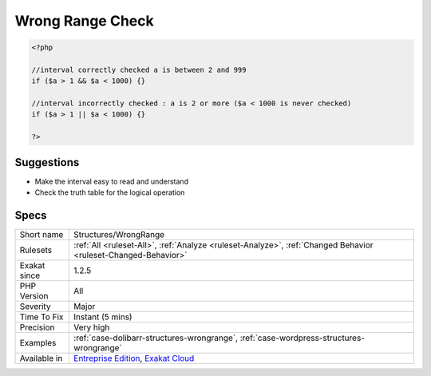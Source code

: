 .. _structures-wrongrange:

.. _wrong-range-check:

Wrong Range Check
+++++++++++++++++

.. meta\:\:
	:description:
		Wrong Range Check: The interval check should use && and not ||.
	:twitter:card: summary_large_image
	:twitter:site: @exakat
	:twitter:title: Wrong Range Check
	:twitter:description: Wrong Range Check: The interval check should use && and not ||
	:twitter:creator: @exakat
	:twitter:image:src: https://www.exakat.io/wp-content/uploads/2020/06/logo-exakat.png
	:og:image: https://www.exakat.io/wp-content/uploads/2020/06/logo-exakat.png
	:og:title: Wrong Range Check
	:og:type: article
	:og:description: The interval check should use && and not ||
	:og:url: https://php-tips.readthedocs.io/en/latest/tips/Structures/WrongRange.html
	:og:locale: en
  The interval check should use && and not ||.

.. code-block:: php
   
   <?php
   
   //interval correctly checked a is between 2 and 999
   if ($a > 1 && $a < 1000) {}
   
   //interval incorrectly checked : a is 2 or more ($a < 1000 is never checked)
   if ($a > 1 || $a < 1000) {}
   
   ?>

Suggestions
___________

* Make the interval easy to read and understand
* Check the truth table for the logical operation




Specs
_____

+--------------+-------------------------------------------------------------------------------------------------------------------------+
| Short name   | Structures/WrongRange                                                                                                   |
+--------------+-------------------------------------------------------------------------------------------------------------------------+
| Rulesets     | :ref:`All <ruleset-All>`, :ref:`Analyze <ruleset-Analyze>`, :ref:`Changed Behavior <ruleset-Changed-Behavior>`          |
+--------------+-------------------------------------------------------------------------------------------------------------------------+
| Exakat since | 1.2.5                                                                                                                   |
+--------------+-------------------------------------------------------------------------------------------------------------------------+
| PHP Version  | All                                                                                                                     |
+--------------+-------------------------------------------------------------------------------------------------------------------------+
| Severity     | Major                                                                                                                   |
+--------------+-------------------------------------------------------------------------------------------------------------------------+
| Time To Fix  | Instant (5 mins)                                                                                                        |
+--------------+-------------------------------------------------------------------------------------------------------------------------+
| Precision    | Very high                                                                                                               |
+--------------+-------------------------------------------------------------------------------------------------------------------------+
| Examples     | :ref:`case-dolibarr-structures-wrongrange`, :ref:`case-wordpress-structures-wrongrange`                                 |
+--------------+-------------------------------------------------------------------------------------------------------------------------+
| Available in | `Entreprise Edition <https://www.exakat.io/entreprise-edition>`_, `Exakat Cloud <https://www.exakat.io/exakat-cloud/>`_ |
+--------------+-------------------------------------------------------------------------------------------------------------------------+


